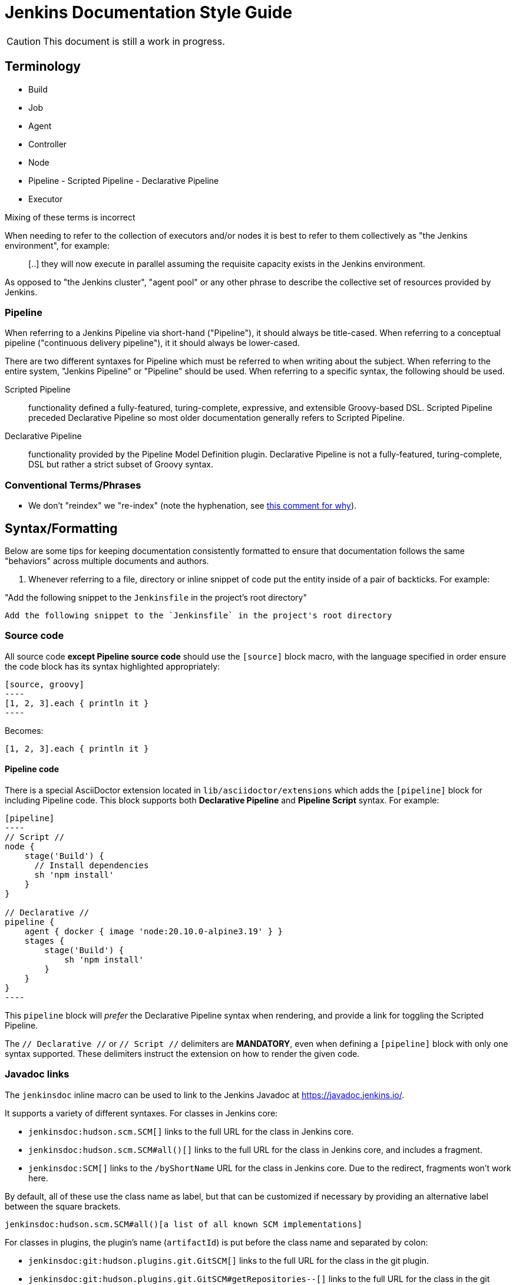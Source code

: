 = Jenkins Documentation Style Guide

CAUTION: This document is still a work in progress.

== Terminology

* Build
* Job
* Agent
* Controller
* Node
* Pipeline - Scripted Pipeline - Declarative Pipeline
* Executor

Mixing of these terms is incorrect

When needing to refer to the collection of executors and/or nodes it is best to
refer to them collectively as "the Jenkins environment", for example:

____
[..] they will now execute in parallel assuming the requisite capacity exists
in the Jenkins environment.
____

As opposed to "the Jenkins cluster", "agent pool" or any other phrase to
describe the collective set of resources provided by Jenkins.


=== Pipeline

When referring to a Jenkins Pipeline via short-hand ("Pipeline"), it
should always be title-cased. When referring to a conceptual pipeline
("continuous delivery pipeline"), it it should always be lower-cased.

There are two different syntaxes for Pipeline which must be referred to when
writing about the subject. When referring to the entire system, "Jenkins
Pipeline" or "Pipeline" should be used. When referring to a specific syntax,
the following should be used.


Scripted Pipeline::: functionality defined a fully-featured, turing-complete,
expressive, and extensible Groovy-based DSL. Scripted Pipeline preceded
Declarative Pipeline so most older documentation generally refers to Scripted
Pipeline.

Declarative Pipeline::: functionality provided by the Pipeline Model Definition
plugin. Declarative Pipeline is not a fully-featured, turing-complete, DSL but
rather a strict subset of Groovy syntax.




=== Conventional Terms/Phrases

* We don't "reindex" we "re-index" (note the hyphenation, see
  link:https://github.com/jenkins-infra/jenkins.io/pull/465#discussion_r90798432[this comment for why]).

== Syntax/Formatting

Below are some tips for keeping documentation consistently formatted to ensure
that documentation follows the same "behaviors" across multiple documents and
authors.

. Whenever referring to a file, directory or inline snippet of code put the
entity inside of a pair of backticks. For example:

"Add the following snippet to the `Jenkinsfile` in the project's root directory"

[source,asciidoc]
----
Add the following snippet to the `Jenkinsfile` in the project's root directory
----

=== Source code

All source code *except Pipeline source code* should use the `[source]` block
macro, with the language specified in order ensure the code block has its
syntax highlighted appropriately:

[source, asciidoc]
--
[source, groovy]
----
[1, 2, 3].each { println it }
----
--

Becomes:

[source, groovy]
----
[1, 2, 3].each { println it }
----


==== Pipeline code

There is a special AsciiDoctor extension located in
`lib/asciidoctor/extensions` which adds the `[pipeline]` block for including
Pipeline code. This block supports both *Declarative Pipeline* and *Pipeline
Script* syntax. For example:


[source, asciidoc]
--
[pipeline]
----
// Script //
node {
    stage('Build') {
      // Install dependencies
      sh 'npm install'
    }
}

// Declarative //
pipeline {
    agent { docker { image 'node:20.10.0-alpine3.19' } }
    stages {
	stage('Build') {
	    sh 'npm install'
	}
    }
}
----
--

This `pipeline` block will _prefer_ the Declarative Pipeline syntax when
rendering, and provide a link for toggling the Scripted Pipeline.


The `// Declarative //` or `// Script //` delimiters are *MANDATORY*, even when
defining a `[pipeline]` block with only one syntax supported. These delimiters
instruct the extension on how to render the given code.

=== Javadoc links

The `jenkinsdoc` inline macro can be used to link to the Jenkins Javadoc at https://javadoc.jenkins.io/.

It supports a variety of different syntaxes. For classes in Jenkins core:

* `jenkinsdoc:hudson.scm.SCM[]` links to the full URL for the class in Jenkins core.
* `jenkinsdoc:hudson.scm.SCM#all()[]` links to the full URL for the class in Jenkins core, and includes a fragment.
* `jenkinsdoc:SCM[]` links to the `/byShortName` URL for the class in Jenkins core. Due to the redirect, fragments won't work here.

By default, all of these use the class name as label, but that can be customized if necessary by providing an alternative label between the square brackets.

[source, asciidoc]
----
jenkinsdoc:hudson.scm.SCM#all()[a list of all known SCM implementations]
----

For classes in plugins, the plugin's name (`artifactId`) is put before the class name and separated by colon:

* `jenkinsdoc:git:hudson.plugins.git.GitSCM[]` links to the full URL for the class in the git plugin.
* `jenkinsdoc:git:hudson.plugins.git.GitSCM#getRepositories--[]` links to the full URL for the class in the git plugin, and includes a fragment.

These use a similar default label if none is set, but it also specified which plugin the class is in. For the previous example, that label would be _hudson.plugins.git.GitSCM in git_.

Two other inline macros, `staplerdoc` and `javadoc` exist and link to the Stapler API documentation and Java API documentation, respectively.
These do not support the form of `jenkinsci` that only requires the short name, but otherwise work the same way. Examples:

[source, asciidoc]
----
javadoc:java.io.File#pathSeparator[the path separator]
staplerdoc:org.kohsuke.stapler.AncestorInPath[]
----

=== References to plugins

The `plugin` inline macro can be used to link to plugins on the plugins index at https://plugins.jenkins.io/.

Example:

[source, asciidoc]
----
plugin:git[The Git Plugin]
----


== Handbook Style Guide

* For consecutive sections that are related to or build on each other, include
  a reasonable "introduction" or preamble at the beginning of each section
  and a reasonable "closing" at the end, to provide continuity between the
  documents

=== Links and References

Asciidoc supports a number of types of
link:https://asciidoctor.org/docs/asciidoc-syntax-quick-reference/#links[links].

"Cross-references" provide a convenient way to add links between sections and pages of the current project.
Asciidoc only supports "internal cross-references", linking to other sections within a page.
AsciiDoctor adds the ability to do "inter-document cross-references", linking to sections on other pages.
Internal and inter-document cross-references share the same basic syntax:
`\<<target-string, display text>>`.

Cross-references behave as follows:

[cols="1,2,3,3"]
.Cross-references
|===
|Type |`target-string` |Input |Equivalent `link` text

|Internal
|does not contain #
|`\<<section, display text>>`
|`\link:#section[display text]`

|Inter-document
|contains #
|`\<<page#section, display text>>`
|`\link:../page/#section[display text]`

|Invalid
|starts with #
|`<<#section, display text>>`
|`<<#section, display text>>` (raw text)
|===

NOTE: The presence of slashes or dots (`/`, `./`, or `../`) has no effect on cross-reference behavior.
The reference `\<<../using#, see "Using">>` creates an inter-document reference to another page (`\link:../using/[see "Using"]`).
The reference `\<<../using, see "Using">>` (without the `\#`) creates an internal reference to an anchor on the current page (`\link:#../using[see "Using"]`).


== Assorted comments

* Prefer "for example" over "e.g." which can be more clear to non-native english
  readers
* Don't use unordered lists (bullets) in place of section headers. Section
  headers offer a nesting/association of content in a way lists cannot
* If you write a sentence such as "there are three ways to do this:" and then
  intend to follow that statement with a list, use a *numbered* list
** If you are providing a list of "two ways", each description of a "way"
should follow the same structure, for example:

[source, asciidoc]
----

By default, new agents can be connected to Jenkins with one of
following four methods:

. Via SSH, requires that the controller be able to connect directly to an
  agent machine and have valid authentication credentials. The agent must have an
  SSH daemon running.
. Via Java Web Start, requires no special configuration on the controller. The agent
  must be able to connect to the Jenkins controller and have a Java runtime.installed.
. Via command execution on the controller, requires a command to be executable by
  the Jenkins system user on the controller. This method is generally used to support
  more advanced invocations of the agent `.jar`.
. Via a Windows service, requires that the controller is a Windows machine and has
  access to built-in link:https://en.wikipedia.org/wiki/Windows_Management_Instrumentation[Windows remote management facilities]
----

Note that each line item generally follows the same structure of "method, controller
requirements, agent requirements." While not _strictly_ required, this
structuring can help readers compare and contrast the various options to make
an informed decision on which path is suitable for them.


* Titles should only have the first letter intentionally capitalized ("sentence case").
  This ensures that casing of articles and prepositions, mixed with proper nouns, doesn't get too confusing.
  For example: "Starting a JNLP Agent on Windows" versus "Starting A JNLP Agent On Windows" versus "Starting a JNLP agent on Windows".
  The latter will result in the most consistent titles.
* Use American English
* Only proper nouns should be capitalized, for example "Windows." But not
  "Windows Server" unless, of course, you're referring to a product named
  "Windows Server."
* Prefer explicit words/phrases over acronyms, for example:

[quote]
----
and the stage names will be displayed as columns in the Stage View UI.
----

"UI" can me a lot of different things, the CLI is a "UI", the Pipeline script
itself is a "UI," the Script Console is a "UI" and of course the web interface
is also a "UI."

The statement above is better written as:

[quote]
----
and the stage names will be displayed as columns in the Stage View web interface
----
